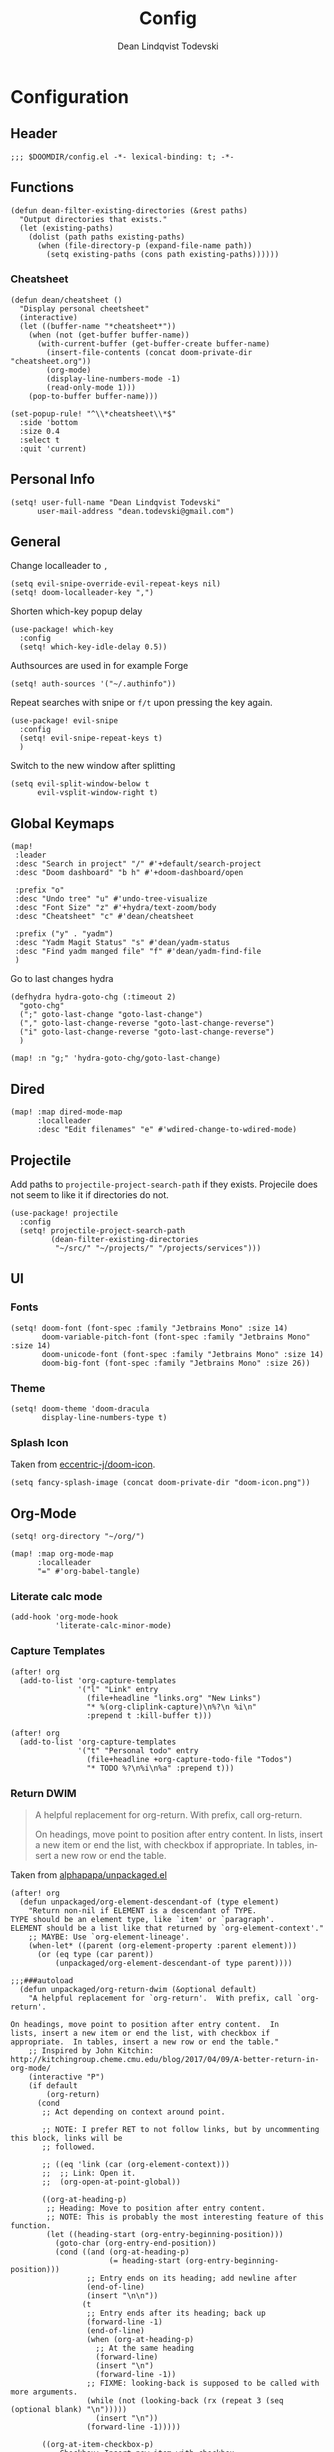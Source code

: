 #+title:    Config
#+author:   Dean Lindqvist Todevski
#+email:    dean.todevski@gmail.com
#+language: en
#+startup:  inlineimages
#+startup:  content
#+property: header-args :tangle yes :cache yes :results silent :padline no

[[./doom-icon.png]]

* Configuration

** Header

#+begin_src elisp
;;; $DOOMDIR/config.el -*- lexical-binding: t; -*-
#+end_src

** Functions

#+begin_src elisp
(defun dean-filter-existing-directories (&rest paths)
  "Output directories that exists."
  (let (existing-paths)
    (dolist (path paths existing-paths)
      (when (file-directory-p (expand-file-name path))
        (setq existing-paths (cons path existing-paths))))))
#+end_src

*** Cheatsheet

#+begin_src elisp
(defun dean/cheatsheet ()
  "Display personal cheetsheet"
  (interactive)
  (let ((buffer-name "*cheatsheet*"))
    (when (not (get-buffer buffer-name))
      (with-current-buffer (get-buffer-create buffer-name)
        (insert-file-contents (concat doom-private-dir "cheatsheet.org"))
        (org-mode)
        (display-line-numbers-mode -1)
        (read-only-mode 1)))
    (pop-to-buffer buffer-name)))
#+end_src

#+begin_src elisp
(set-popup-rule! "^\\*cheatsheet\\*$"
  :side 'bottom
  :size 0.4
  :select t
  :quit 'current)
#+end_src

** Personal Info

#+begin_src elisp
(setq! user-full-name "Dean Lindqvist Todevski"
      user-mail-address "dean.todevski@gmail.com")
#+end_src

** General

Change localleader to ~,~
#+begin_src elisp
(setq evil-snipe-override-evil-repeat-keys nil)
(setq! doom-localleader-key ",")
#+end_src

Shorten which-key popup delay
#+begin_src elisp
(use-package! which-key
  :config
  (setq! which-key-idle-delay 0.5))
#+end_src

Authsources are used in for example Forge
#+begin_src elisp
(setq! auth-sources '("~/.authinfo"))
#+end_src

Repeat searches with snipe or ~f/t~ upon pressing the key again.
#+begin_src elisp
(use-package! evil-snipe
  :config
  (setq! evil-snipe-repeat-keys t)
  )
#+end_src

Switch to the new window after splitting
#+begin_src elisp
(setq evil-split-window-below t
      evil-vsplit-window-right t)
#+end_src

** Global Keymaps

#+begin_src elisp
(map!
 :leader
 :desc "Search in project" "/" #'+default/search-project
 :desc "Doom dashboard" "b h" #'+doom-dashboard/open

 :prefix "o"
 :desc "Undo tree" "u" #'undo-tree-visualize
 :desc "Font Size" "z" #'+hydra/text-zoom/body
 :desc "Cheatsheet" "c" #'dean/cheatsheet

 :prefix ("y" . "yadm")
 :desc "Yadm Magit Status" "s" #'dean/yadm-status
 :desc "Find yadm manged file" "f" #'dean/yadm-find-file
 )
#+end_src

Go to last changes hydra
#+begin_src elisp
(defhydra hydra-goto-chg (:timeout 2)
  "goto-chg"
  (";" goto-last-change "goto-last-change")
  ("," goto-last-change-reverse "goto-last-change-reverse")
  ("i" goto-last-change-reverse "goto-last-change-reverse")
  )

(map! :n "g;" 'hydra-goto-chg/goto-last-change)
#+end_src

** Dired

#+begin_src elisp
(map! :map dired-mode-map
      :localleader
      :desc "Edit filenames" "e" #'wdired-change-to-wdired-mode)
#+end_src

** Projectile

Add paths to =projectile-project-search-path= if they exists.
Projecile does not seem to like it if directories do not.
#+begin_src elisp
(use-package! projectile
  :config
  (setq! projectile-project-search-path
         (dean-filter-existing-directories
          "~/src/" "~/projects/" "/projects/services")))
#+end_src

** UI

*** Fonts

#+begin_src elisp
(setq! doom-font (font-spec :family "Jetbrains Mono" :size 14)
       doom-variable-pitch-font (font-spec :family "Jetbrains Mono" :size 14)
       doom-unicode-font (font-spec :family "Jetbrains Mono" :size 14)
       doom-big-font (font-spec :family "Jetbrains Mono" :size 26))
#+end_src

*** Theme

#+begin_src elisp
(setq! doom-theme 'doom-dracula
       display-line-numbers-type t)
#+end_src

*** Splash Icon

Taken from [[github:eccentric-j/doom-icon][eccentric-j/doom-icon]].

#+begin_src elisp
(setq fancy-splash-image (concat doom-private-dir "doom-icon.png"))
#+end_src

** Org-Mode

#+begin_src elisp
(setq! org-directory "~/org/")

(map! :map org-mode-map
      :localleader
      "=" #'org-babel-tangle)
#+end_src

*** Literate calc mode

#+begin_src elisp
(add-hook 'org-mode-hook
          'literate-calc-minor-mode)
#+end_src

*** Capture Templates

#+begin_src elisp
(after! org
  (add-to-list 'org-capture-templates
               '("l" "Link" entry
                 (file+headline "links.org" "New Links")
                 "* %(org-cliplink-capture)\n%?\n %i\n"
                 :prepend t :kill-buffer t)))

(after! org
  (add-to-list 'org-capture-templates
               '("t" "Personal todo" entry
                 (file+headline +org-capture-todo-file "Todos")
                 "* TODO %?\n%i\n%a" :prepend t)))
#+end_src

*** Return DWIM

#+begin_quote
A helpful replacement for org-return. With prefix, call org-return.

On headings, move point to position after entry content. In lists, insert a new item or end the list, with checkbox if appropriate. In tables, insert a new row or end the table.
#+end_quote

Taken from [[https://github.com/alphapapa/unpackaged.el#org-return-dwim][alphapapa/unpackaged.el]]

#+begin_src elisp
(after! org
  (defun unpackaged/org-element-descendant-of (type element)
    "Return non-nil if ELEMENT is a descendant of TYPE.
TYPE should be an element type, like `item' or `paragraph'.
ELEMENT should be a list like that returned by `org-element-context'."
    ;; MAYBE: Use `org-element-lineage'.
    (when-let* ((parent (org-element-property :parent element)))
      (or (eq type (car parent))
          (unpackaged/org-element-descendant-of type parent))))

;;;###autoload
  (defun unpackaged/org-return-dwim (&optional default)
    "A helpful replacement for `org-return'.  With prefix, call `org-return'.

On headings, move point to position after entry content.  In
lists, insert a new item or end the list, with checkbox if
appropriate.  In tables, insert a new row or end the table."
    ;; Inspired by John Kitchin: http://kitchingroup.cheme.cmu.edu/blog/2017/04/09/A-better-return-in-org-mode/
    (interactive "P")
    (if default
        (org-return)
      (cond
       ;; Act depending on context around point.

       ;; NOTE: I prefer RET to not follow links, but by uncommenting this block, links will be
       ;; followed.

       ;; ((eq 'link (car (org-element-context)))
       ;;  ;; Link: Open it.
       ;;  (org-open-at-point-global))

       ((org-at-heading-p)
        ;; Heading: Move to position after entry content.
        ;; NOTE: This is probably the most interesting feature of this function.
        (let ((heading-start (org-entry-beginning-position)))
          (goto-char (org-entry-end-position))
          (cond ((and (org-at-heading-p)
                      (= heading-start (org-entry-beginning-position)))
                 ;; Entry ends on its heading; add newline after
                 (end-of-line)
                 (insert "\n\n"))
                (t
                 ;; Entry ends after its heading; back up
                 (forward-line -1)
                 (end-of-line)
                 (when (org-at-heading-p)
                   ;; At the same heading
                   (forward-line)
                   (insert "\n")
                   (forward-line -1))
                 ;; FIXME: looking-back is supposed to be called with more arguments.
                 (while (not (looking-back (rx (repeat 3 (seq (optional blank) "\n")))))
                   (insert "\n"))
                 (forward-line -1)))))

       ((org-at-item-checkbox-p)
        ;; Checkbox: Insert new item with checkbox.
        (org-insert-todo-heading nil))

       ((org-in-item-p)
        ;; Plain list.  Yes, this gets a little complicated...
        (let ((context (org-element-context)))
          (if (or (eq 'plain-list (car context))  ; First item in list
                  (and (eq 'item (car context))
                       (not (eq (org-element-property :contents-begin context)
                                (org-element-property :contents-end context))))
                  (unpackaged/org-element-descendant-of 'item context))  ; Element in list item, e.g. a link
              ;; Non-empty item: Add new item.
              (org-insert-item)
            ;; Empty item: Close the list.
            ;; TODO: Do this with org functions rather than operating on the text. Can't seem to find the right function.
            (delete-region (line-beginning-position) (line-end-position))
            (insert "\n"))))

       ((when (fboundp 'org-inlinetask-in-task-p)
          (org-inlinetask-in-task-p))
        ;; Inline task: Don't insert a new heading.
        (org-return))

       ((org-at-table-p)
        (cond ((save-excursion
                 (beginning-of-line)
                 ;; See `org-table-next-field'.
                 (cl-loop with end = (line-end-position)
                          for cell = (org-element-table-cell-parser)
                          always (equal (org-element-property :contents-begin cell)
                                        (org-element-property :contents-end cell))
                          while (re-search-forward "|" end t)))
               ;; Empty row: end the table.
               (delete-region (line-beginning-position) (line-end-position))
               (org-return))
              (t
               ;; Non-empty row: call `org-return'.
               (org-return))))
       (t
        ;; All other cases: call `org-return'.
        (org-return))))))
#+end_src

Remap ~return~ to dwim version.
#+begin_src elisp
(map!
 :after evil-org
 :map evil-org-mode-map
 :i [return] #'unpackaged/org-return-dwim)
#+end_src

** Ansible

*** Documentation

#+begin_src elisp
(after! ansible-doc
  (set-evil-initial-state! '(ansible-doc-module-mode) 'normal))

(set-popup-rule! "^\\*ansible-doc"
  :height 0.4 :quit t :select t :ttl t)

(set-lookup-handlers! 'ansible-mode
  :documentation #'ansible-doc)
#+end_src

*** Activation

Mode enabled based on filename regex taken from [[https://github.com/syl20bnr/spacemacs/blob/develop/layers/%2Btools/ansible/config.el#L19][Spacemacs]].

#+begin_src elisp
(def-project-mode! +ansible-yaml-mode
  :modes '(yaml-mode)
  :add-hooks '(ansible ansible-auto-decrypt-encrypt ansible-doc-mode)
  :match "/\\(main\\|site\\|encrypted\\|\\(\\(roles\\|tasks\\|handlers\\|vars\\|defaults\\|meta\\|group_vars\\|host_vars\\)/.+\\)\\)\\.ya?ml$")
#+end_src

** Magit

#+begin_src elisp
(setq! magit-repository-directories
      '(("~/src" . 2)
        ("~/projects" . 2)))
#+end_src

Setup =git.todevski.com= as a Gitlab server for remote browsing.
#+begin_src elisp
(use-package! browse-at-remote
  :config
  (add-to-list 'browse-at-remote-remote-type-domains
               '("git.todevski.com" . "gitlab")))
#+end_src

#+begin_src elisp
(use-package! transient
  :config
  (transient-bind-q-to-quit))
#+end_src

#+begin_src elisp
(use-package! magit
  :config
  (unbind-key "z" magit-mode-map))
#+end_src

** Lookup

Update list of lookup urls
#+begin_src elisp
(add-to-list '+lookup-provider-url-alist
             '("Melpa"       "https://melpa.org/#/?q=%s")
             '("go.dev"      "https://pkg.go.dev/search?q=%s"))
#+end_src

** Company

#+begin_src elisp
(use-package! company
  :config
  (map! :map company-active-map
        :g "<return>" #'company-complete-selection
        :g "RET" #'company-complete-selection)
  (map! :map global-map
        :i [remap indent-for-tab-command] #'company-indent-or-complete-common)
  )
#+end_src

** Ivy

Show preview of buffers
#+begin_src elisp
(setq +ivy-buffer-preview t)
#+end_src

** Autoformat
Disable for some modes

#+begin_src elisp
(setq +format-on-save-enabled-modes
      '(not emacs-lisp-mode  ; elisp's mechanisms are good enough
            sql-mode         ; sqlformat is currently broken
            tex-mode         ; latexindent is broken
            latex-mode
            dockerfile-mode
            terraform-mode
            sh-mode
            ruby-mode))
#+end_src
** Plantuml

#+begin_src elisp
(use-package! plantuml-mode
  :mode ("\\.puml\\'" . plantuml-mode)
  :config
  (setq plantuml-default-exec-mode 'executable))
#+end_src
** LSP
Ignore huge go vendor directories

#+begin_src elisp
(use-package! lsp-mode
  :config
  (add-to-list 'lsp-file-watch-ignored-directories "[/\\\\]\\vendor\\'"))
#+end_src
** Local variables

#+begin_src elisp
(setq enable-local-variables :safe)
#+end_src

*** Whitelist Variables
#+begin_src elisp
(add-to-list 'safe-local-variable-values
             '((+format-on-save-enabled-modes quote (not ruby-mode))))
#+end_src

*** Whitelist Evals
#+begin_src elisp
(add-to-list 'safe-local-eval-forms
             '(ansible))

(add-to-list 'safe-local-eval-forms
             '(ansible-doc-mode))

(add-to-list 'safe-local-eval-forms
             '(web-mode-set-engine "go"))

(add-to-list 'safe-local-eval-forms
             '(electric-indent-mode 0))
#+end_src

** YADM
Taken from [[https://philjackson.github.io//yadm/emacs/magit/2021/07/25/using-yadm-via-magit/][here]]

#+begin_src elisp
(use-package! tramp
  :config
  (add-to-list 'tramp-methods
               '("yadm"
                 (tramp-login-program "yadm")
                 (tramp-login-args (("enter")))
                 (tramp-login-env (("SHELL") ("/bin/sh")))
                 (tramp-remote-shell "/bin/sh")
                 (tramp-remote-shell-args ("-c")))))

(defun dean/yadm-status ()
  "Open yadm repo in Magit."
  (interactive)
  (magit-status "/yadm::"))
#+end_src

#+begin_src elisp
(defun dean-yadm-files ()
  "List all yadm files"
  (let ((default-directory "~"))
    (split-string
     (shell-command-to-string "yadm list"))))

(defun dean/yadm-find-file ()
  "Edit yadm managed file."
  (interactive)
  (find-file
   (concat
    (file-name-as-directory "~")
    (completing-read "YADM file: " (dean-yadm-files) nil t))))
#+end_src
** File templates
#+begin_src elisp
(set-file-template! "/kustomization\\.yaml$" :trigger "__kustomization.yaml" :mode 'yaml-mode)
#+end_src
** Embark
#+begin_src elisp
(map!
 :map embark-region-map
 "s" #'sort-lines)
#+end_src
* Extra packages

** Jq

#+begin_src elisp
(use-package! jq-mode
  :mode ("\\.jq" . jq-mode))
#+end_src

** Systemd

#+begin_src elisp
(map! :map systemd-mode-map
      :localleader
      "d" #'systemd-doc-directives
      "h" #'systemd-doc-open)
#+end_src

** ox-ssh

#+begin_src elisp
(use-package! ox-ssh
  :config
  (setq org-ssh-export-suffix ""
        org-ssh-header "# -*- mode: ssh-config -*-"))
#+end_src

